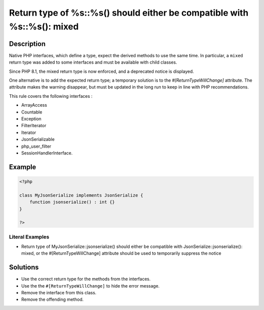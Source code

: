 .. _return-type-of-%s::%s()-should-either-be-compatible-with-%s::%s():-mixed:

Return type of %s::%s() should either be compatible with %s::%s(): mixed
------------------------------------------------------------------------
 
.. meta::
	:description:
		Return type of %s::%s() should either be compatible with %s::%s(): mixed: Native PHP interfaces, which define a type, expect the derived methods to use the same time.
	:og:image: https://php-changed-behaviors.readthedocs.io/en/latest/_static/logo.png
	:og:type: article
	:og:title: Return type of %s::%s() should either be compatible with %s::%s(): mixed
	:og:description: Native PHP interfaces, which define a type, expect the derived methods to use the same time
	:og:url: https://php-errors.readthedocs.io/en/latest/messages/return-type-of-%25s%3A%3A%25s%28%29-should-either-be-compatible-with-%25s%3A%3A%25s%28%29%3A-mixed.html
	:og:locale: en
	:twitter:card: summary_large_image
	:twitter:site: @exakat
	:twitter:title: Return type of %s::%s() should either be compatible with %s::%s(): mixed
	:twitter:description: Return type of %s::%s() should either be compatible with %s::%s(): mixed: Native PHP interfaces, which define a type, expect the derived methods to use the same time
	:twitter:creator: @exakat
	:twitter:image:src: https://php-changed-behaviors.readthedocs.io/en/latest/_static/logo.png

.. raw:: html

	<script type="application/ld+json">{"@context":"https:\/\/schema.org","@graph":[{"@type":"WebPage","@id":"https:\/\/php-errors.readthedocs.io\/en\/latest\/tips\/return-type-of-%s::%s()-should-either-be-compatible-with-%s::%s():-mixed.html","url":"https:\/\/php-errors.readthedocs.io\/en\/latest\/tips\/return-type-of-%s::%s()-should-either-be-compatible-with-%s::%s():-mixed.html","name":"Return type of %s::%s() should either be compatible with %s::%s(): mixed","isPartOf":{"@id":"https:\/\/www.exakat.io\/"},"datePublished":"Fri, 21 Feb 2025 18:53:43 +0000","dateModified":"Fri, 21 Feb 2025 18:53:43 +0000","description":"Native PHP interfaces, which define a type, expect the derived methods to use the same time","inLanguage":"en-US","potentialAction":[{"@type":"ReadAction","target":["https:\/\/php-tips.readthedocs.io\/en\/latest\/tips\/return-type-of-%s::%s()-should-either-be-compatible-with-%s::%s():-mixed.html"]}]},{"@type":"WebSite","@id":"https:\/\/www.exakat.io\/","url":"https:\/\/www.exakat.io\/","name":"Exakat","description":"Smart PHP static analysis","inLanguage":"en-US"}]}</script>

Description
___________
 
Native PHP interfaces, which define a type, expect the derived methods to use the same time. In particular, a ``mixed`` return type was added to some interfaces and must be available with child classes. 

Since PHP 8.1, the mixed return type is now enforced, and a deprecated notice is displayed.

One alternative is to add the expected return type; a temporary solution is to the `#[ReturnTypeWillChange]` attribute. The attribute makes the warning disappear, but must be updated in the long run to keep in line with PHP recommendations.

This rule covers the following interfaces : 

+ ArrayAccess
+ Countable
+ Exception
+ FilterIterator
+ Iterator
+ JsonSerializable
+ php_user_filter
+ SessionHandlerInterface.

Example
_______

.. code-block:: php

   <?php
   
   class MyJsonSerialize implements JsonSerialize { 
       function jsonserialize() : int {}
   }
   
   ?>


Literal Examples
****************
+ Return type of MyJsonSerialize::jsonserialize() should either be compatible with JsonSerialize::jsonserialize(): mixed, or the #[\ReturnTypeWillChange] attribute should be used to temporarily suppress the notice

Solutions
_________

+ Use the correct return type for the methods from the interfaces.
+ Use the the ``#[ReturnTypeWillChange]`` to hide the error message.
+ Remove the interface from this class.
+ Remove the offending method.
